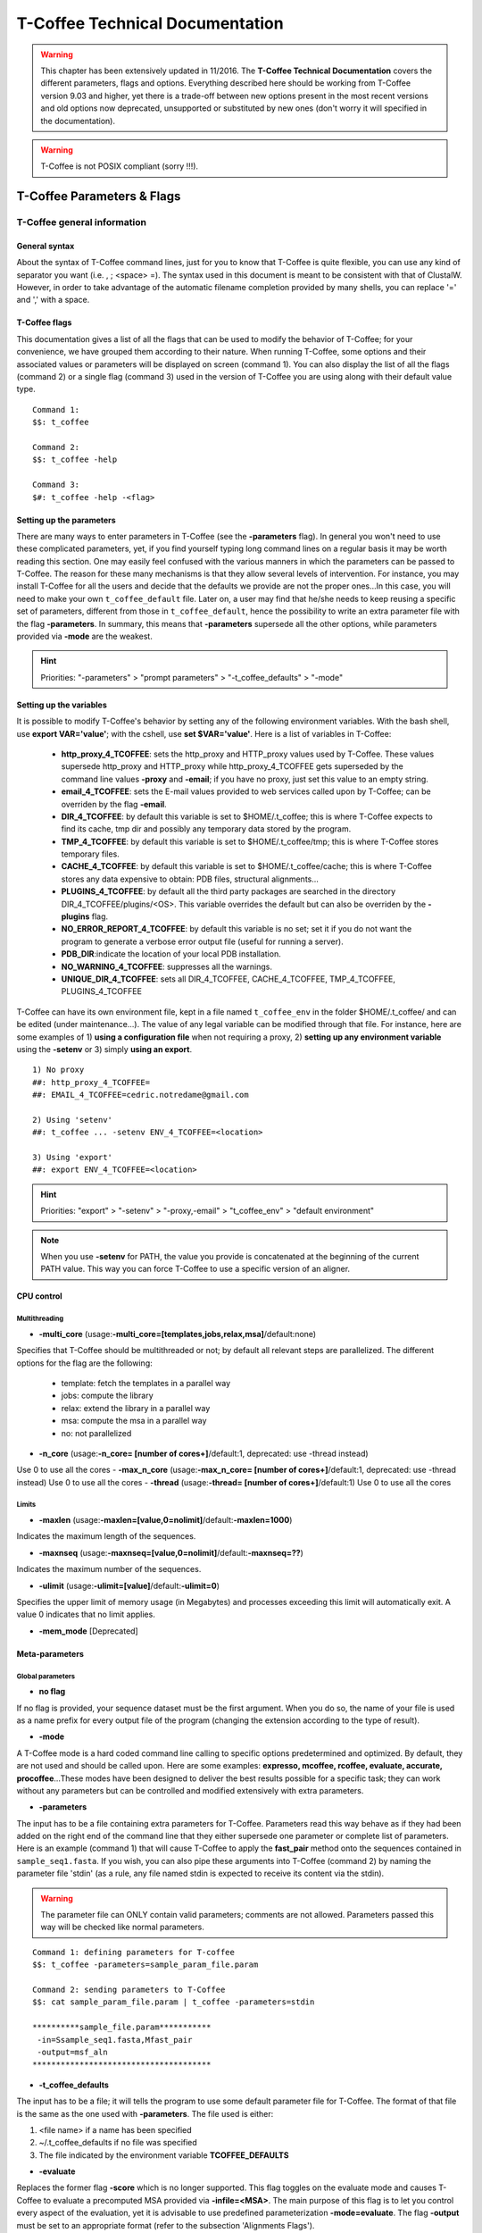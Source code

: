 ################################
T-Coffee Technical Documentation 
################################

.. warning:: This chapter has been extensively updated in 11/2016. The **T-Coffee Technical Documentation** covers the different parameters, flags and options. Everything described here should be working from T-Coffee version 9.03 and higher, yet there is a trade-off between new options present in the most recent versions and old options now deprecated, unsupported or substituted by new ones (don't worry it will specified in the documentation).

.. warning:: T-Coffee is not POSIX compliant (sorry !!!).

***************************
T-Coffee Parameters & Flags
***************************
T-Coffee general information
============================
General syntax 
---------------
About the syntax of T-Coffee command lines, just for you to know that T-Coffee is quite flexible, you can use any kind of separator you want (i.e. , ; <space> =). The syntax used in this document is meant to be consistent with that of ClustalW. However, in order to take advantage of the automatic filename completion provided by many shells, you can replace '=' and ',' with a space.

T-Coffee flags
--------------
This documentation gives a list of all the flags that can be used to modify the behavior of T-Coffee; for your convenience, we have grouped them according to their nature. When running T-Coffee, some options and their associated values or parameters will be displayed on screen (command 1). You can also display the list of all the flags (command 2) or a single flag (command 3) used in the version of T-Coffee you are using along with their default value type.

::

  Command 1:
  $$: t_coffee
  
  Command 2: 
  $$: t_coffee -help
  
  Command 3:
  $#: t_coffee -help -<flag>
 
Setting up the parameters
-------------------------
There are many ways to enter parameters in T-Coffee (see the **-parameters** flag). In general you won't need to use these complicated parameters, yet, if you find yourself typing long command lines on a regular basis it may be worth reading this section. One may easily feel confused with the various manners in which the parameters can be passed to T-Coffee. The reason for these many mechanisms is that they allow several levels of intervention. For instance, you may install T-Coffee for all the users and decide that the defaults we provide are not the proper ones...In this case, you will need to make your own ``t_coffee_default`` file. Later on, a user may find that he/she needs to keep reusing a specific set of parameters, different from those in ``t_coffee_default``, hence the possibility to write an extra parameter file with the flag **-parameters**. In summary, this means that **-parameters** supersede all the other options, while parameters provided via **-mode** are the weakest.


.. hint:: Priorities: "-parameters" > "prompt parameters" > "-t_coffee_defaults" > "-mode"
  
Setting up the variables
------------------------
It is possible to modify T-Coffee's behavior by setting any of the following environment variables. With the bash shell, use **export VAR='value'**; with the cshell, use **set $VAR='value'**. Here is a list of variables in T-Coffee:

 - **http_proxy_4_TCOFFEE**: sets the http_proxy and HTTP_proxy values used by T-Coffee. These values supersede http_proxy and HTTP_proxy while http_proxy_4_TCOFFEE gets superseded by the command line values **-proxy** and **-email**; if you have no proxy, just set this value to an empty string.
 - **email_4_TCOFFEE**: sets the E-mail values provided to web services called upon by T-Coffee; can be overriden by the flag **-email**.
 - **DIR_4_TCOFFEE**: by default this variable is set to $HOME/.t_coffee; this is where T-Coffee expects to find its cache, tmp dir and possibly any temporary data stored by the program.
 - **TMP_4_TCOFFEE**: by default this variable is set to $HOME/.t_coffee/tmp; this is where T-Coffee stores temporary files.
 - **CACHE_4_TCOFFEE**: by default this variable is set to $HOME/.t_coffee/cache; this is where T-Coffee stores any data expensive to obtain: PDB files, structural alignments...
 - **PLUGINS_4_TCOFFEE**: by default all the third party packages are searched in the directory DIR_4_TCOFFEE/plugins/<OS>. This variable overrides the default but can also be overriden by the **-plugins** flag.
 - **NO_ERROR_REPORT_4_TCOFFEE**: by default this variable is no set; set it if you do not want the program to generate a verbose error output file (useful for running a server).
 - **PDB_DIR**:indicate the location of your local PDB installation.
 - **NO_WARNING_4_TCOFFEE**: suppresses all the warnings.
 - **UNIQUE_DIR_4_TCOFFEE**: sets all DIR_4_TCOFFEE, CACHE_4_TCOFFEE, TMP_4_TCOFFEE, PLUGINS_4_TCOFFEE

T-Coffee can have its own environment file, kept in a file named ``t_coffee_env`` in the folder $HOME/.t_coffee/ and can be edited (under maintenance...). The value of any legal variable can be modified through that file. For instance, here are some examples of 1) **using a configuration file** when not requiring a proxy, 2) **setting up any environment variable** using the **-setenv** or 3) simply **using an export**.

::

  1) No proxy
  ##: http_proxy_4_TCOFFEE=
  ##: EMAIL_4_TCOFFEE=cedric.notredame@gmail.com

  2) Using 'setenv'
  ##: t_coffee ... -setenv ENV_4_TCOFFEE=<location>

  3) Using 'export'
  ##: export ENV_4_TCOFFEE=<location>

.. hint:: Priorities: "export" > "-setenv" > "-proxy,-email" > "t_coffee_env" > "default environment"

.. note:: When you use **-setenv** for PATH, the value you provide is concatenated at the beginning of the current PATH value. This way you can force T-Coffee to use a specific version of an aligner.

CPU control
-----------
Multithreading
^^^^^^^^^^^^^^
- **-multi_core** (usage:**-multi_core=[templates,jobs,relax,msa]**/default:none)
Specifies that T-Coffee should be multithreaded or not; by default all relevant steps are parallelized. The different options for the flag are the following: 

  - template: fetch the templates in a parallel way
  - jobs: compute the library
  - relax: extend the library in a parallel way
  - msa: compute the msa in a parallel way
  - no: not parallelized

- **-n_core** (usage:**-n_core= [number of cores+]**/default:1, deprecated: use -thread instead)
Use 0 to use all the cores
- **-max_n_core** (usage:**-max_n_core= [number of cores+]**/default:1, deprecated: use -thread instead)
Use 0 to use all the cores
- **-thread** (usage:**-thread= [number of cores+]**/default:1)
Use 0 to use all the cores


Limits
^^^^^^
- **-maxlen** (usage:**-maxlen=[value,0=nolimit]**/default:**-maxlen=1000**)
Indicates the maximum length of the sequences. 

- **-maxnseq** (usage:**-maxnseq=[value,0=nolimit]**/default:**-maxnseq=??**)
Indicates the maximum number of the sequences. 

- **-ulimit** (usage:**-ulimit=[value]**/default:**-ulimit=0**)
Specifies the upper limit of memory usage (in Megabytes) and processes exceeding this limit will automatically exit. A value 0 indicates that no limit applies.

- **-mem_mode** [Deprecated]


Meta-parameters
---------------
Global parameters
^^^^^^^^^^^^^^^^^
- **no flag**
If no flag is provided, your sequence dataset must be the first argument. When you do so, the name of your file is used as a name prefix for every output file of the program (changing the extension according to the type of result).

- **-mode**
A T-Coffee mode is a hard coded command line calling to specific options predetermined and optimized. By default, they are not used and should be called upon. Here are some examples: **expresso, mcoffee, rcoffee, evaluate, accurate, procoffee**...These modes have been designed to deliver the best results possible for a specific task; they can work without any parameters but can be controlled and modified extensively with extra parameters.

- **-parameters**
The input has to be a file containing extra parameters for T-Coffee. Parameters read this way behave as if they had been added on the right end of the command line that they either supersede one parameter or complete list of parameters. Here is an example (command 1) that will cause T-Coffee to apply the **fast_pair** method onto the sequences contained in ``sample_seq1.fasta``. If you wish, you can also pipe these arguments into T-Coffee (command 2) by naming the parameter file 'stdin' (as a rule, any file named stdin is expected to receive its content via the stdin).

.. warning:: The parameter file can ONLY contain valid parameters; comments are not allowed. Parameters passed this way will be checked like normal parameters.

::

  Command 1: defining parameters for T-coffee
  $$: t_coffee -parameters=sample_param_file.param
  
  Command 2: sending parameters to T-Coffee
  $$: cat sample_param_file.param | t_coffee -parameters=stdin
  
  **********sample_file.param***********
   -in=Ssample_seq1.fasta,Mfast_pair
   -output=msf_aln
  **************************************


- **-t_coffee_defaults**
The input has to be a file; it will tells the program to use some default parameter file for T-Coffee. The format of that file is the same as the one used with **-parameters**. The file used is either:

1) <file name> if a name has been specified
2) ~/.t_coffee_defaults if no file was specified
3) The file indicated by the environment variable **TCOFFEE_DEFAULTS**

- **-evaluate**
Replaces the former flag **-score** which is no longer supported. This flag toggles on the evaluate mode and causes T-Coffee to evaluate a precomputed MSA provided via **-infile=<MSA>**. The main purpose of this flag is to let you control every aspect of the evaluation, yet it is advisable to use predefined parameterization **-mode=evaluate**. The flag **-output** must be set to an appropriate format (refer to the subsection 'Alignments Flags').

::

  $$: t_coffee -infile=sample_aln1.aln -mode=evaluate -method proba_pair

  $$: t_coffee -infile=sample_seq1.aln -in Lsample_seq1_lib1.tc_lib -mode=evaluate


- **-convert** [cw]
By default, is turned off. It toggles on the conversion mode and causes T-Coffee to convert the sequences, alignments, libraries or structures provided via the **-infile** and **-in** flags. The output format must be set via the **-output** flag. This flag can also be used if you simply want to compute a library (i.e. you have an alignment and you want to turn it into a library). This option is ClustalW compliant.

Misc parameters
^^^^^^^^^^^^^^^
- **-version**
Returns the current version number of T-Coffee you are using.

- **-proxy**
Sets the proxy used by **HTTP_proxy** and **http_proxy**. Setting with the propmpt supersedes ANY other setting. Note that if you use no proxy, you should still set **-proxy**.

- **-email**
Sets your email value as provided for web services.

- **-cache** (usage:**-cache=[use, update, ignore, <filename>]**/default:none)
By default, T-Coffee stores in a cache directory the results of computationally expensive (structural alignment for instance) or network intensive operations (BLAST search). The usage is the following:.

- **-update**
Causes a wget access that checks whether the T-Coffee version you are using needs updating.

- **-plugins**
The input parameter has to be the directory, where all third pirty packages used by T-Coffee are kept (~/.t_coffee/plugins/ by default). As an alternative, you can also set the environment variable **PLUGINS_4_TCOFFEE** to your convenience. 

- **-other_pg** (usage:**[seq_reformat,aln_compare,extract_from_pdb,irmsd,trmsd...]**)
Some rumours claim that Tetris is embedded within T-Coffee and could be ran using some special set of commands. We wish to deny these rumours, although we may admit that several interesting reformatting programs are now embedded in T-Coffee and can be ran through the **-other_pg** flag.

::

  $$: t_coffee -other_pg=seq_reformat
  $$: t_coffee -other_pg=unpack_all


- **-check_configuration** [under evaluation]
Checks your system to determine if all the programs T-Coffee can interact with are installed or not.

- **-full_log** [under evaluation]
Requires a file name as parameter; it causes T-Coffee to output a full log file that contains all the input/output files.

Verbose parameters
^^^^^^^^^^^^^^^^^^
- **-quiet** (usage:**-quiet=[stderr,stdout,file name OR nothing]**/default:**-quiet=stderr**)
This control the verbose mode of T-Coffee from the display on the screen or to redirect to a given file; **-quiet** on its own redirect the output to /dev/null.

- **-no_warning** (usage:**-no_warning=[yes,no]**/default:none)
Suppresses all warning output of the verbose mode.


Input(s)
========
The "-in" flag
--------------
The **-in** flag and its identifier TAGs **are the real grinder of T-Coffee**. Sequences, methods, alignments, whatever...all pass through so that T-Coffee can turn them all into a single list of constraints (the library). Everything is done automatically with T-Coffee going through each file to extract the sequences it contains. The methods are then applied to the sequences. Precompiled constraint list can also be provided. Each file provided via this flag must be preceded with a symbol (the identifier TAG) that indicates its nature to T-Coffee. The common usage is **-in=[<P,S,A,L,M,X><name>]**. By default it is set up to **-in=Mlalign_id_pair,Mclustalw_pair**. This is a legal multiple alignments that will be treated as single sequences (the sequences it contains will not be realigned). The TAGs currently supported are the following:

::

  P : PDB structure
  S : Sequences (aligned or unaligned sequences)
  M : Methods used to build the library
  L : Precomputed T-Coffee library
  A : Alignments that must be turned into a Library
  X : Substitution matrices
  R : Profiles
 
If you do not want to use the TAGS, you will need to use the following flags in replacement. Do not use the TAGS when using these flags.
::

 -aln     : Alignments  (A)
 -profile : Profiles    (R)
 -method  : Method      (M)
 -seq     : Sequences   (S)
 -lib     : Libraries   (L)


.. note:: The flag **-in** can be replaced with the combined usage of -aln, -profile, -pdb, -lib, -method depending on what you want.


::

  $$: t_coffee -in=Ssample_seq1.fasta,Asample_seq1_aln2.aln,Asample_seq1_aln2.msf, \
      Mlalign_id_pair,Lsample_seq1_lib1.tc_lib -outfile=outaln


This command will trigger the following chain of events:

1) **Gather all the sequences and pool them together** (format recognition is automatic). Duplicates are removed (if they have the same name). Duplicates in a single file are only tolerated in FASTA format file, although they will cause sequences to be renamed. In the above case, the total set of sequences will be made of sequences contained in ``sample_seq1.fasta``, ``sample_seq1_aln2.aln``, ``sample_seq1_aln2.msf`` and ``sample_seq1_lib1.tc_lib``, plus the sequences initially gathered by **-infile**.

2) **Turn alignment(s) into libraries** (e.g. alignment1.aln and alignment2.msf will be read and turned into libraries). Another library will be produced by applying the method lalign_id_pair to the set of sequences previously obtained (1). The final library used for the alignment will be the combination of all this information.

This procedure follows specific rules within T-Coffee; be carefull with the following rules:

- **Order**: the order in which sequences, methods, alignments and libraries are fed in is irrelevant.
- **Heterogeneity**: there is no need for each element (A, S, L) to contain the same sequences.
- **No Duplicate**: each file should contain only one copy of each sequence. Duplicates are only allowed in FASTA files but will cause the sequences to be renamed.
- **Reconciliation**: if two files (for instance two alignments) contain different versions of the same sequence due to an indel, a new sequence will be reconstructed and used instead. This can be useful if you are trying to combine several runs of blast, or structural information where residues may have been deleted. However substitutions are forbidden. If two sequences with the same name cannot be merged, they will cause the program to exit with an information message.

::

  aln 1:      hgab1 AAAAABAAAAA
  aln 2:      hgab1 AAAAAAAAAACCC
  consensus:  hgab1 AAAAABAAAAACCC

- **Substitution Matrices**: if the method is a substitution matrix (X) then no other type of information should be provided. This command results in a progressive alignment carried out on the sequences in seqfile. The procedure does not use any more the T-Coffee concistency based algorithm, but switches to a standard progressive alignment algorithm (like ClustalW or Pileup) much less accurate. In this context, appropriate gap penalties should be provided. The matrices are in the file ``matrices.h`` in the folder **"$HOME/tcoffee/Version_XX/src/"**. *Ad hoc* matrices can also be provided by the user (see the matrices format section at the end of this manual).

::

  $$: t_coffee sample_seq1.fasta -in=Xpam250mt -gapopen=-10 -gapext=-1

   
.. warning:: The matrix **X** does not have the same effect as using the **-matrix** flag, which defines the matrix that will be used while compiling the library while the Xmatrix defines the matrix used when assembling the final alignment.

- **Methods**: the method describer can either be built-in or be a file describing the method to be used (see chapter **T-Coffee Main Documentation, Internal/External Methods In T-Coffee** for more information). The exact syntax is provided later in this technical documentation.

Sequence input flags
--------------------
- **-infile** (usage:**-infile=<filename>**) [cw]
Common multiple sequence alignments format constitute a valid input format. To remain compatible with ClustalW ([cw]) it is possible to indicate the sequences with this flag. T-Coffee automatically removes the gaps before doing the alignment, and this behaviour is different from that of ClustalW where the gaps are kept.

- **-get_type**
Forces T-Coffee to identify the sequences type (protein, DNA or RNA sequences).

- **-type** (usage:**-type=[DNA,RNA,PROTEIN]**) [cw]
This flag sets the type of the sequences. The. By default, it recognizes the sequence type. If omitted, the type is guessed automatically, but in case of low complexity or short sequences, it is recommended to set the type manually This flag is compatible with ClustalW.

- **-seq** (usage:**-seq=[<P,S><name>]**)
The flag **-seq** is now the recommended flag to provide your sequences; it behaves mostly like the **-in** flag.

- **-seq_source** (usage:**-seq_source=[ANY or _LS or LS]**) [under evaluation]
You may not want to combine all the provided sequences into a single sequence list. You can do by specifying that you do not want to treat all the **-in** files as potential sequence sources.The flag **-seq_source=_LA** indicates that neither sequences provided via the A (Alignment) flag or via the L (Library flag) should be added to the sequence list. The flag **-seq_source=S** means that only sequences provided via the S tag will be considered. All the other sequences will be ignored. This flag was mostly designed for interactions between T-Coffee and T-CoffeeDPA (the large scale version of T-Coffee) which is now deprecated !!!

Other input flags (structure, tree, profile)
--------------------------------------------
- **-pdb** (usage:**-pdb=<pdbid1>,<pdbid2>...**/[max 200])
It reads or fetch a PDB file or even to specify a chain or a sub-chain: PDBID(PDB_CHAIN)[opt] (FIRST,LAST)[opt]. It is also possible to input structures via the **-in** flag but in that case, you will need to use the TAG identifier (Ppdb1 Ppdb2...).

- **-usetree** (usage:**-usetree=<tree file>**) [cw]
This flag indicates that rather than computing a new dendrogram, T-Coffee must use a precomputed one in newick tree format (ClustalW Style). The tree files are in Phylip format and compatible with ClustalW. In most cases, using a precomputed tree will halve the computation time required by T-Coffee. It is also possible to use trees output by ClustalW, Phylip and some other tree generating software. 

- **-profile** (usage:**-profile=[<name1>,<name2>,...]**/[max 200]) 
This flag causes T-Coffee to treat multiple alignments as a single sequences, thus making it possible to make multiple profile alignments. The profile-profile alignment is controlled by **-profile_mode** and **-profile_comparison**. When provided with the **-in** flag, profiles must be preceded with the letter R. Note that when using **-template_file**, the program will also look for the templates associated with the profiles even if the profiles have been provided as templates themselves (however it will not look for the template of the profile templates of the profile templates...).

::

  Turning several MSA into a single profile:
  $$: t_coffee -profile sample_seq1.aln,sample_seq1_aln2.aln -outfile=profile_aln

  Using MSA as profiles:
  $$: t_coffee -in Rsample_seq1.aln,Rsample_seq1_aln2.aln,Mslow_pair,Mlalign_id_pair \
      -outfile=profile_aln


- **-profile1**/**-profile2** (usage:**-profile1=[<prf1>]**/**-profile2=[<prf2>]**/one name only/) [cw]
It is similar to the previous command and was provided for compatibility with ClustalW.It accepts only one name in as parameter.


Output(s)
=========
Those names, stdout, stderr, stdin, no, /dev/null are valid filenames. They cause the corresponding file to be output in stderr or stdout; for an input file, stdin causes the program to requests the corresponding file through pipe. No causes a suppression of the output, as does /dev/null. In the T-Coffee output (displayed on screen), the output results appear in the following format (last lines displayed once the job is done):


::

  OUTPUT RESULTS
  ##### File Type= <type> Format= <format> Name <filename> 
  
  File Type: can be GUIDE TREE, MSA, etc...
  Format   : can be newick, html, aln, etc...
  Name     : prefix is the name of the input, extension corresponds to the type & format.


Output files, format & names
----------------------------
- **-run_name** (usage:**-run_name=<your run name>**)
This flag causes the prefix <your sequences> to be replaced by <your run name> when renaming the default output files.

- **-align** [cw]
This flag indicates that the program MUST produce an alignment. It is here for compatibility with ClustalW.

- **-outfile** (usage:**-outfile=[out_aln,file,default,no]**)
Indicates the name of the alignment output by T-Coffee. If the default is used, the alignment is named <your sequences>.aln.

- **output** (usage:**-output=[format1,format2,...]**/default:**-output=clustalw**)
Indicates the format used for the output of the resulting alignment; more than one format can be indicated. The supported input/output formats are listed below. The scoring output files rely mainly on the T-Coffee CORE index (you can find more information `here <http://www.tcoffee.org/Publications/Pdf/core.pp.pdf>`_).

::

  Sequence format:
  - clustalw_aln, clustalw
  - gcg
  - msf_aln 
  - pir_aln, pir_seq
  - fasta_aln, fasta_seq
  - phylip
  
  Output format:
  - score_ascii : causes the output of a reliability flag
  - score_html  : causes the output to be a reliability plot in HTML
  - score_pdf   : idem in PDF (if ps2pdf is installed on your system)
  - score_ps    : idem in postscript

- **-seqnos** (usage:**-seqnos=[on,off]**/default:**-seqnos=off**)
Causes the output alignment to contain the number of residue at the end of each line.

Evaluation files
----------------
The CORE is an index that indicates the consistency between the library of piarwise alignments and the final multiple alignment. Our experiment indicate that the higher this consistency, the more reliable the alignment. A publication describing the CORE index can be found `here <http://www.tcoffee.org/Publications/Pdf/core.pp.pdf>`_. All these modes will be useful when generating colored version of the output, with the **-output** flag (cf. Chapter **T-Coffee Main Documentation, Section Preparing Your Data**).

- **-evaluate_mode** (usage:**-evaluate_mode=<t_coffee_fast,t_coffee_slow,t_coffee_non_extended>**/default:**-evaluate_mode=t_coffee_fast**)
This flag indicates the mode used to normalize the T-Coffee score when computing the reliability score. Several options are possible: 

  - **t_coffee_fast**: Normalization is made using the highest score in the MSA. This evaluation mode was validated and in our hands, pairs of residues with a score of 5 or higher have 90 % chances to be correctly aligned to one another.
  - **t_coffee_slow**: Normalization is made using the library. This usually results in lower score and a scoring scheme more sensitive to the number of sequences in the dataset. Note that this scoring scheme is not any more slower, thanks to the implementation of a faster heuristic algorithm.
  - **t_coffee_non_extended**: the score of each residue is the ratio between the sum of its non extended scores with the column and the sum of all its possible non extended scores.

::

  $$: t_coffee sample_seq1.fasta -evaluate_mode t_coffee_slow -output score_ascii

  $$: t_coffee sample_seq1.fasta -evaluate_mode t_coffee_fast -output score_ascii

  $$: t_coffee sample_seq1.fasta -evaluate_mode t_coffee_non_extended -output score_ascii
 
 
Alignments
----------
- **-outseqweight** (usage:**-outseqweight=<filename>**/default:none)
Indicates the name of the file in which the sequences weights should be saved...

- **-case** (usage:**-case=[keep,upper,lower]**/default:**-case=keep**)
Instructs the program on the case to be used in the output file (Clustalw uses upper case). The default keeps the case and makes it possible to maintain a mixture of upper and lower case residues. If you need to change the case of your file, refers to the **T-Coffee Main Documentation**.

- **-outorder** (usage:**-outorder=[input,aligned,filename]**/default:**-outorder=input**) [cw]
Sets the order of the sequences in the output alignment; by default, the sequences are kept in the original order of the input dataset. Using **-outorder=aligned** means the sequences come in the order indicated by the tree; this order can be seen as a one dimensional projection of the tree distances. It is also possible to provide a file (a legal FASTA file) whose order will be used in the final MSA via **-outdorder=<filename>**.

- **-inorder** (usage:**-inorder=[input,aligned]**/default:**-inorder=aligned**) [cw]
MSAs based on dynamic programming depend slightly on the order in which the incoming sequences are provided. To prevent this effect sequences are arbitrarily sorted at the beginning of the program (**-inorder=aligned**). However, this affects the sequence order within the library. You can switch this off by stating **-inorder=input**.

- **-cpu** [Deprecated]

Librairies & trees
------------------
- **-out_lib** (usage:**-out_lib=[name of the library,default,no]**/default:**-out_lib=default**)
Sets the name of the library output. Default implies ``<run_name>.tc_lib``.

- **-lib_only**
Causes the program to stop once the library has been computed. Must be used in conjunction with the flag **-out_lib**.

- **-newtree** (usage:**-newtree=<tree file>**)
Indicates the name of the file into which the guide tree will be written. The default will be ``<sequence_name>.dnd``, or ``<run_name.dnd>``. The tree is written in the parenthesis format known as Newick or New Hampshire and used by Phylip.

.. warning:: Do NOT confuse this guide tree with a phylogenetic tree.


Alignment Computation
=====================
Library computation: methods and extension
------------------------------------------
Although it does not necessarily do so explicitly, T-Coffee always end up combining libraries. Libraries are collections of pairs of residues. Given a set of libraries, T-Coffee tries to assemble the alignment with the highest level of consistency. You can think of the alignment as a list of constraints; the job of T-Coffee is to satisfy as many constraints as possible.

- **-lalign_n_top** (usage:**-lalign_n_top=<Integer>**/default:**-lalign_n_top=10**)
Number of alignment reported by the local method (lalign).

- **-align_pdb_param_file** [Unsupported]

- **-align_pdb_hasch_mode** [Unsupported]

- **-do_normalise** (usage:**-do_normalise=[0 or a positive value]**/default:**-do_normalise=1000**)
Development Only. When using a value different from 0, this flag sets the score of the highest scoring pair to 1000.

- **-extend** (usage:**-extend=[0,1 or a positive value]**/default:**-extend=1**)
Development only. When turned on, this flag indicates that the library extension should be carried out when performing the multiple alignment. If **-extend =0**, the extension is not made, if it is set to 1, the extension is made on all the pairs in the library. If the extension is set to another positive value, the extension is only carried out on pairs having a weight value superior to the specified limit.

- **-extend_mode** (usage:**-extend=[see below...]**/default:**-extend=very_fast_triplet**)
Development only. Controls the algorithm for matrix extension. Available SUPPORTED modes include: **fast_triplet**, **very_fast_triplet** (limited to the **-max_n_pair** best sequence pairs when aligning two profiles), **slow_triplet** (exhaustive use of all the triplets), **matrix** (use of the matrix **-matrix**) and **fast_matrix** (use of the matrix **-matrix**). The following are NOT SUPPORTED: relative_triplet, g_coffee, g_coffee_quadruplets, mixt, quadruplet, test. Profiles are turned into consensus. 

- **-max_n_pair** (usage:**-max_n_pair=[integer]**/default:**-extend=10**) 
Development only. Controls the number of pairs considered by the **-extend_mode=very_fast_triplet**. Setting it to 0 forces all the pairs to be considered equivalent to **-extend_mode=slow_triplet**).

- **-weight** (usage:**-weight=[winsimN,sim,sim_<matrix_name,matrix_file>,integer]** / default:**-weight=sim**)
Weight defines the way alignments are weighted when turned into a library. Overweighting can be obtained with the OW<X> weight mode; winsimN indicates that the weight assigned to a given pair will be equal to the percent identity within a window of 2N+1 length centered on that pair. For instance winsim10 defines a window of 10 residues around the pair being considered. This gives its own weight to each residue in the output library. However, in our hands, this type of weighting scheme has not provided any significant improvement over the standard sim value (the value indicates that all the pairs found in the alignments must be given the same weight equal to value). This is useful when the alignment one wishes to turn into a library must be given a prespecified score (for instance if they come from a structure superimposition program). 

::

  $$: t_coffee sample_seq1.fasta -weight=winsim10 -out_lib=test.tc_lib

  $$: t_coffee sample_seq1.fasta -weight=1000 -out_lib=test.tc_lib

  $$: t_coffee sample_seq1.fasta -weight=sim_pam250mt -out_lib=test.tc_lib


Several options are available:

  - **sim**             : indicates that the weight equals the average identity within the sequences containing the matched residues.
  - **OW<X>**           : will cause the sim weight to be multiplied by X.
  - **sim_matrix_name** : indicates the average identity with two residues regarded as identical when their substitution value is positive. The valid matrices names are in ``matrices.h`` (pam250mt). Matrices not found in this header are considered to be filenames (Refer to the next section about matrices). For instance, -weight=sim_pam250mt indicates that the grouping used for similarity will be the set of classes with positive substitutions.
  - **sim_clustalw_col**: categories of clustalw marked with ":".
  - **sim_clustalw_dot**: categories of clustalw marked with ".".


- **-lib_list** (usage:**-lib_list=<filename>**) [Unsupported] 
Use this flag if you do not want the library computation to take into account all the possible pairs in your dataset. 

- **-do_self** [Unsupported]
This flag causes the extension to carried out within the sequences (as opposed to between sequences). This is necessary when looking for internal repeats with Mocca.

- **-seq_name_for_quadruplet** [Unsupported]

- **-compact** [Unsupported]

- **-clean** [Unsupported]

- **-maximise** [Unsupported]


Tree computation
----------------
- **-distance_matrix_mode** (usage:**-distance_matrix_mode=[slow,fast,very_fast]**/default:**very_fast**)
This flag indicates the method used for computing the distance matrix (distance between every pair of sequences) required for the computation of the dendrogram.

:: 

  - slow      : the chosen dp_mode using the extended library
  - fast      : the fasta dp_mode using the extended library
  - very_fast : the fasta dp_mode using blosum62mt
  - ktup      : Ktup matching (MUSCLE-like)
  - aln       : read the distances on a precomputed MSA


- **-quicktree** [cw]
Causes T-Coffee to compute a fast approximate guide tree; this flag is kept for compatibility with ClustalW.

::

  $$: t_coffee sample_seq1.fasta -distance_matrix_mode=very_fast

  $$: t_coffee sample_seq1.fasta -quicktree


Weighting schemes
-----------------
- **-seq_weight** (usage:**-seq_weight=[t_coffee or <file_name>]**/default:**-seq_weight=t_coffee**)
These are the individual weights assigned to each sequence. The t_coffee weights try to compensate the bias in consistency caused by redundancy in the sequences.*

::

   sim(A,B)=%similarity between A and B, between 0 and 1.
   weight(A)=1/sum(sim(A,X)^3)

Weights are normalized so that their sum equals the number of sequences. They are applied onto the primary library in the following manner:

::

   res_score(Ax,By)=Min(weight(A), weight(B))*res_score(Ax, By)


These are very simple weights. Their main goal is to prevent a single sequence present in many copies to dominate the alignment.

.. note:: The library output by **-out_lib** is the unweighted library; weights can be output using the **-outseqweight** flag; you can use your own weights (see **T-Coffee Parameter Files Format** subsection).


Pairwise alignment computation
------------------------------
Most parameters in this section refer to the alignment mode **fasta_pair_wise** and **cfatsa_pair_wise**. When using these alignment modes, things proceed as follow:

1) Sequences are recoded using a degenerated alphabet provided with **-sim_matrix**
2) Recoded sequences are then hashed into ktuples of size **-ktup**
3) Dynamic programming runs on the **-ndiag** best diagonals whose score is higher than **-diag_threshold**, the way diagonals are scored is controlled via **-diag_mode**.
4) The Dynamic computation is made to optimize either the library scoring scheme (as defined by the **-in**) or a substitution matrix as provided via **-matrix**. The penalty scheme is defined by **-gapopen** and **-gapext**. If **-gapopen** is undefined, the value defined via **-cosmetic_penalty** is used instead.
5) Terminal gaps are scored according to **-tg_mode**.


- **-dp_mode** (usage:**-dp_mode=<string>**/default:**-dp_mode=cfasta_fair_wise**). 
This flag indicates the type of dynamic programming used by the program. Users may find by looking into the code that other modes with fancy names exists (viterby_pair_wise...). Unless mentioned in this documentation, these modes are NOT SUPPORTED.

::

  $$: t_coffee sample_seq1.fasta -dp_mode myers_miller_pair_wise

The possible modes are:

  - **gotoh_pair_wise**: implementation of the gotoh algorithm (quadratic in memory and time).
  - **myers_miller_pair_wise**: implementation of the Myers and Miller dynamic programming algorithm ( quadratic in time and linear in space). This algorithm is recommended for very long sequences. It is about 2 times slower than gotoh and only accepts **-tg_mode= 1 or 2** (i.e. gaps penalized for opening).
  - **fasta_pair_wise**: implementation of the fasta algorithm. The sequence is hashed, looking for ktuples words. Dynamic programming is only carried out on the ndiag best scoring diagonals. This is much faster but less accurate than the two previous. This mode is controlled by the parameters **-ktuple, -diag_mode and -ndiag**.
  - **cfasta_pair_wise**: c stands for checked but it is the same algorithm. The dynamic programming is made on the ndiag best diagonals, and then on the 2*ndiags, and so on until the scores converge. Complexity will depend on the level of divergence of the sequences, but will usually be L*log(L), with an accuracy comparable to the two first mode (this was checked on BaliBase). This mode is controlled by the parameters **-ktuple, -diag_mode and -ndiag**.

- **-ktuple** (usage:**-ktuple=[value]**/default:**-ktuple=1 or 2**).
Indicates the ktuple size for cfasta_pair_wise and fasta_pair_wise of **-dp_mode**. It is set to 1 for proteins, and 2 for DNA. The alphabet used for protein can be a degenerated version, set with **-sim_matrix**.

- **-ndiag** (usage:**-ndiag=[value]**/default:**-ndiag=0**)
Indicates the number of diagonals used by the fasta_pair_wise algorithm (**-dp_mode**). When **-ndiag=0**, n_diag=Log (length of the smallest sequence)+1. When **-ndiag & -diag_threshold** are set, diagonals are selected if and only if they fulfill both conditions.

- **-diag_mode** (usage:**-diag_mode=[value]**/default:**-diag_mode=0**)
Indicates the manner in which diagonals are scored during the fasta hashing: "0" indicates that the score of a diagonal is equal to the sum of the scores of the exact matches it contains, and "1" indicates that this score is set equal to the score of the best uninterrupted segment (useful when dealing with fragments of sequences).

- **-diag_threshold** (usage:**-diag_threshold=[value]**/default:**-diag_threshold=0**)
Sets the value of the threshold when selecting diagonals. A value of 0: indicates that **-ndiag** (seen before) should be used to select the diagonals.

- **-sim_matrix** (usage:**-sim_matrix=[string]**/default:**-sim_matrix=vasiliky**)
Indicates the manner in which the aminoacid alphabet is degenerated when hashing in the fasta_pairwise dynamic programming. Standard ClustalW matrices are all valid. They are used to define groups of aminoacids having positive substitution values. In T-Coffee, the default is a 13 letter grouping named Vasiliky, with residues grouped as follows: [RK], [DE], [QH], [VILM], [FY], and all other residues kept alone. To keep the standard alphabet non degenerated, better use **-sim_matrix=idmat**.

- **-matrix** (usage:**-matrix=[blosum62mt,...]**/default:**-matrix=blosum62mt**) [cw]
 The usage of this flag has been modified from previous versions due to frequent mistakes in its usage. This flag sets the matrix that will be used by alignment methods within T-Coffee (slow_pair,lalign_id_pair). It does not affect external methods (like clustal_pair, clustal_aln...). Users can also provide their own matrices, using your own `matrix <http://www.tcoffee.org/Projects/tcoffee/documentation/index.html#blast-format-recommended>`.
 
- **-nomatch** (usage:**-nomatch=[positive value]**/default:**-nomatch=0**)
Indicates the penalty to associate with a match. When using a library, all matches are positive or equal to 0. Matches equal to 0 are unsupported by the library but not penalized. Setting **-nomatch** to a non negative value makes it possible to penalize these null matches and prevent unrelated sequences from being aligned (this can be useful when the alignments are meant to be used for structural modeling).

- **-gapopen** (usage:**-gapopen=[negative value]**/default:**-gapopen=0**)
Indicates the penalty applied for opening a gap. The penalty must be negative. If no value is provided when using a substitution matrix, a value will be automatically computed.

- **-gapext** (usage:**-gapext=[negative value]**/default:**-gapext=0**)
Indicates the penalty applied for extending a gap. The penalty must be negative. If no value is provided when using a substitution matrix, a value will be automatically computed.

.. hint:: Here are some guidelines regarding the tuning of **-gapopen** and **-gapext**. In T-Coffee matches get a score between 0 (match) and 1000 (match perfectly consistent with the library). The default cosmetic penalty is set to -50 (5% of a perfect match). If you want to tune **-gaopen** and see a strong effect, you should therefore consider values between 0 and -1000.

- **-cosmetic_penalty** (usage:**-cosmetic_penalty=[negative value]**/default:**-cosmetic_penalty=-50**)
Indicates the penalty applied for opening a gap. This penalty is set to a very low value, it will only have an influence on the portions of the alignment that are unalignable. It will not make them more correct but only more pleasing to the eye (avoid stretches of lonely residues). The cosmetic penalty is automatically turned off if a substitution matrix is used rather than a library.

- **-tg_mode** (usage:**-tg_mode=[0,1 or 2]**/default:**-tg_mode=1**)
The values indicate a penalty on the terminal gaps: "0" a penalty of -gapopen + -gapext*len; "1" a penalty of -gapext*len; and
"2" for no penalty associated to terminal gaps.

- **-fgapopen** [Unsupported]

- **-fgapext** [Unsupported]


Multiple alignment computation
------------------------------
- **-one2all** (usage:**-one2all=[name]**)
Will generate a one to all library with respect to the specified sequence and will then align all the sequences in turn to that sequence, in a sequence determined by the order in which the sequences were provided.If **-profile_comparison=profile**, the MSAs provided via **-profile** are vectorized and the function specified by **-profile_comparison** is used to make profile-profile alignments. In that case, the complexity is NL^2.

- **-profile_comparison** (usage:**-profile_mode=[fullN,profile]**/default:**-profile_mode=full50**)
The profile mode flag controls the multiple profile alignments in T-Coffee. There are two instances where T-Coffee can make multiple profile alignments:

  1) When N, the number of sequences is higher than **-maxnseq**, the program switches to its multiple profile alignment mode (t_coffee_dpa [Unsupported]).
  2) When MSAs are provided via **-profile, -profile1 or -profile2**. In these situations, the **-profile_mode** value influences the alignment computation, these values are: a) **-profile_comparison=profile**, the MSAs provided via **-profile** are vectorized and the function specified by **-profile_comparison** is used to make profile-profile alignments. In that case, the complexity is NL^2; b) **-profile_comparison=fullN**, N is an integer value that can omitted. Full indicates that given two profiles, the alignment will be based on a library that includes every possible pair of sequences between the two profiles. If N is set, then the library will be restricted to the N most similar pairs of sequences between the two profiles, as judged from a measure made on a pairwise alignment of these two profiles.

- **-profile_mode**(usage:**-profile_mode=[cw_profile_profile, muscle_profile_profile, multi_channel]**/default:**-profile_mode=cw_profile_profile**)
When **-profile_comparison=profile**, this flag selects a profile scoring function.

- **-msa_mode** (usage:**-msa_mode=[tree,graph,precomputed]**/default:**-evaluate_mode=tree**) [Unsupported]


Large scale aligment computation [Unsupported]
----------------------------------------------
- **-dpa** (usage:**-dpa**/default:**unset**) [Unsupported]
 This flag triggers the dpa mode. This mode involves computing the <-dpa_tree> that is then resolved into an alignment on buckets of <-dpa_nseq> sequences using <-dpa_method> as an aligner. If no <-dpa_method> is provided the T-Coffee aligner is used and all the parameters (including modes) are passed to T-Coffee. Note that all the output parameters are not supported. Note tha sequences should be input using the -seq flag.

- **-dpa_nseq** (usage:**-dpa_nseq=[ineger]**/default:**-dpa_nseq=30**) 
 Specifies the maximum bucket size when using the dpa mode. The buckets are provided to the <dpa_method> or to the remainder of the command line

- **-dpa_tree** (usage:**-dpa_tree=[file, method]**/default:**-dpa_tree=kmtree**) 
 Specifies the dpa tree

::

  dpa_tree modes
  ##: catswl       --- caterpilar tree with sequences ordered according to their distance from the average swl vector
  ##:                  the swl vector of a sequence is defined as the SMith and Waterman Length against the -swlN N sequences
  ##: catlong      --- caterpilar tree with sequences ordered according to their length (longuest on root)
  ##: catshort     --- caterpilar tree with sequences ordered according to their length (shortest on root)	
  ##: swldnd       --- Kmeans ran on the <-swlN> dimention vector where each component is the SW length of a sequence against a swlN seed
  ##: kmdnd        --- use kmeans based on triaa vectors (fast)
  ##: codnd        --- clustalo guide tree, obtainned by running clustalo externaly
  ##: cwdnd        --- clustalw guide tree, obtainned by running clustalw externaly
  ##: #<pg>        --- runs pg <seq> > stdout that outputs the tree on the stdou
  ##: parttree     --- MAFFT parttree (external)
  ##: dpparttree   --- MAFFT dpparttree (external)
  ##: fastparttree --- MAFFT fastparttree (external)
 

- **-dpa_swlN** (usage:**-dpa_swlN=[integer]**/default:**-dpa_swlN=10**) 
 When computing sw vetcors, specifies the number of N seed sequences to do an all-against-N. The sequences are selected evenly among the full sequences set sorted by size.

- **-dpa_weight** (usage:**-dpa_weight=[file, method]**/default:**-dpa_weight=longuest**). Weight used to push sequences from buckets to buckets. Sequence with the highest weight gets pushed one lebel up. 
 
::

  dpa_weight modes
  ##: longuest     --- push the longuest sequence
  ##: shortest     --- push the shortest sequence
  ##: name         --- push the sequence with the shorttes name (debug purpose)
  ##: #<pg>        --- runs pg <seq> > stdout that outputs a two column file <seqname> <float weight value> (fasta w/o sequences can be read)
  ##: <file>       --- reads weights from two column file <seqname> <float weight value> (fasta w/o sequences can be read)
  ##: kmeans       --- assign to each sequence the size of its kmeans cluster, as computed using triaa vectors and requesting 100 groups
  ##: swa,iswa     --- assigns to each sequence the average length of its SW alignment (matched residues) against the -dpa_swlN seed sequences, iswa for invert
  ##: swl,iswl     --- assign each sequence a weight equal to its distance from the average sequence using a swlN component vector, iswl for invert
  ##: diaa,idiaa   --- assign each sequence a weight equal to its distance from the average sequence using a diaa component vector, idiaa fro invert
  ##: triaa,itriaa --- assign each sequence a weight equal to its distance from the average sequence using a triaa component vector, itriaa fro invert
  

Local alignments computation [Unsupported]
------------------------------------------
It is possible to compute multiple local alignments, using the moca routine. MOCCA is a routine that allows extracting all the local alignments that show some similarity with another predefined fragment. MOCCA is a perl script that calls T-Coffee and provides the appropriate parameters.

- **-domain/-mocca** (usage:**-domain**) [Unsupported]
This flag indicates that T-Coffee will run using the domain mode. All the sequences will be concatenated, and the resulting sequence will be compared to itself using **lalign_rs_s_pair** mode (lalign of the sequence against itself using keeping the lalign raw score). This step is the most computer intensive, and it is advisable to save the resulting file.

::

  $#: t_coffee -in Ssample_seq1.fasta,Mlalign_rs_s_pair -out_lib=sample_lib1.mocca_lib \
      -domain -start=100 -len=50

This instruction will use the fragment 100-150 on the concatenated sequences, as a template for the extracted repeats. The extraction will only be made once. The library will be placed in the file <lib name>. If you want, you can test other coordinates for the repeat, such as:

::

  $#: t_coffee -in sample_lib1.mocca_lib -domain -start=100 -len=60

This run will use the fragment 100-160, and will be much faster because it does not need to recompute the lalign library.

- **-start** (usage:**-start=[integer]**) [Unsupported]
This flag indicates the starting position of the portion of sequence that will be used as a template for the repeat extraction. The value assumes that all the sequences have been concatenated, and is given on the resulting sequence.

- **-len** (usage:**-len=[integer]**) [Unsupported]
This flag indicates the length of the portion of sequence that will be used as a template.

- **-scale** (usage:**-scale=[integer]**/default:**-scale=-100**) [Unsupported]
This flag indicates the value of the threshold for extracting the repeats. The actual threshold is equal to -motif_len*scale
Increase the scale Increase sensitivity  More alignments( i.e. -50).

- **-domain_interactive** [Unsupported]
Launches an interactive MOCCA session.


Alignment post-processing
-------------------------
- **-clean_aln**
This flag causes T-Coffee to post-process the MSA. Residues that have a reliability score smaller or equal to **-clean_threshold** (as given by an evaluation that uses **-clean_evaluate_mode**) are realigned to the rest of the alignment. Residues with a score higher than the threshold constitute a rigid framework that cannot be altered. The cleaning algorithm is greedy, it starts from the top left segment of low constitency residues and works its way left to right, top to bottom along the alignment. You can require this operation to be carried out for several cycles using the **-clean_iterations** flag. The rationale behind this operation is mostly cosmetic. In order to ensure a decent looking alignment, the GOP is set to -20 and the GEP to -1. There is no penalty for terminal gaps, and the matrix is blosum62mt. Gaps are always considered to have a reliability score of 0. The use of the cleaning option can result in memory overflow when aligning large sequences.

- **-clean_threshold** (usage:**-clean_threshold=[0-9]**/default:**-clean_aln=1**)
See **-clean_aln** for details.

- **-clean_iteration** (usage: **-clean_iteration=[1-X]**/default:**-clean_iteration=1**)
See **-clean_aln** for details.

- **-clean_evaluation_mode** (usage:**-clean_iteration=[evaluation_mode]**/default:**-clean_iteration=t_coffee_non_extended**)
Indicates the mode used for the evaluation that will indicate the segments that should be realigned. See **-evaluation_mode** for the list of accepted modes.

- **-iterate** (usage: **-iterate=[integer]**/default:**-iterate=0**)
Sequences are extracted in turn and realigned to the MSA. If **-iterate** is set to -1, each sequence is realigned; otherwise the number of iterations is set by **-iterate**.


Template based modes
====================
Database searches parameters
----------------------------
These parameters are used when running template based modes of T-Coffee such as EXPRESSO (3D), PSI-Cofee (homology extension), TM/PSI-Coffee (homology extension/reduced databases), or accurate (mixture of profile and 3D templates).

- **-blast_server** (sage:**-blast_server=[EBI,NCBI,LOCAL]**/default:**-blast_server=EBI**)
Defines which way BLAST will be used, either through web services or locally. To have more information about BLAST, refer to the **T-Coffee Installation** chapter.

- **-psiJ** (usage:**-psiJ= <D>**/default:1)
Defines the number of psi-BLAST iterations

- **-protein_db** (usage:**-protein_db=<database>**/default:nr database)
Database used for the construction of a PSI-BLAST profile.

- **-prot_min_sim** (usage:**-prot_min_sim= [%identity]**/default:40)
Minimum identity for inclusion of a sequence in a PSI-BLAST profile.

- **-prot_max_sim** (usage:**-prot_max_sim= [%identity]**/default:90)
Maximum identity for inclusion of a sequence in a PSI-BLAST profile.

- **-prot_min_cov** (usage:**-prot_min_cov=[0-100]**/default:40)
Minimum coverage for inclusion of a sequence in a PSI-BLAST profile.

- **-pdb_db** (usage:**-protein_db=[database]**/Default:PDB database)
Database for PDB template to be selected by EXPRESSO. By default it runs on the PDB, but you can specify a version installed locally on your system,

- **-pdb_type** (usage:**-pdb_type=[d,n,m,dnm,dn]**/default:**-pdb_type=d**)
The different types are as follow: "d" stands for XRAY structures (diffraction), "n" stands for NMR structures and "m" stands for models.

- **-pdb_min_sim** (usage:**-pdb_min_sim= [%identity]**/default:35)
Minimum % identity for a PDB template to be selected by Expresso.

- **-pdb_max_sim** (usage:**-pdb_max_sim= <%identity>**/default:100)
Maximum % identity for a PDB template to be selected by Expresso.

- **-pdb_min_cov** (usage:**-pdb_min_cov= <0-100t>**/default:50)
Minimum coverage for a PDB template to be selected by Expresso.
PSI-Coffee and TM-Coffee Parameters


PSI-Coffee and TM-Coffee parameters
-----------------------------------

Profiles returned by Blast and PSI-Blast are usualy too large and very redundant. They are trimmed to the <-psitrim=40> most informative sequences, as determined by applying the regressive algorithm onto the returned sequences using <psitrim_tree=codnd> 


Using structures
----------------
- **-mode** (usage:**-mode=[3dcoffee,expresso]**)
Refer to the **T-Coffee Main Documentation** for the structural modes of T-Coffee.

- **-check_pdb_status**
Forces T-Coffee to run **extract_from_pdb** to check the PDB status of each sequence. This can considerably slow down the program.


Using/finding PDB templates for the sequences
---------------------------------------------
- **-struc_to_use** (usage:**-struc_to_use=[struc1, struc2...]**/ Default:none)
Restricts the 3D-Coffee to a set of predefined structures.

- **-template_file** (usage:**-template_file =[<filename>,<SCRIPT_scriptname>,SELF_TAG_,SEQFILE_TAG_<filename>,PDB,no>**)
This flag instructs T-Coffee on the templates that will be used when combining several types of information. For instance, when using structural information, this file will indicate the structural template that corresponds to your sequences. Each template will be used in place of the sequence with the appropriate method. There are several ways to pass the templates, the format of the template file being as followed "<sequence name> <TAG> <template name>":

**Using a "filename"**:

You provide to T-Coffee an existing template file either created by Expresso or on your own. Different types of templates exist but all with the similar format and rules; the type of template on which a method works is declared with the SEQ_TYPE parameter in the method configuration file. 

::

  Template file format:
  ><sequence name> _P_ <PDB template>
  ><sequence name> _G_ <gene template>
  ><sequence name> _R_ <MSA template>
  ><sequence name> _F_ <RNA Secondary Structure>
  ><sequence name> _T_ <Transmembrane Secondary Structure>
  ><sequence name> _E_ <Protein Secondary Structure>

  Template file rules:
  - Each sequence can have one template of each type (structural, genomics...)
  - Each sequence can only have one template of a given type
  - Several sequences can share the same template
  - All the sequences do not need to have a template

  Template based method types:
 - SEQ_TYPE S: a method that uses sequences
 - SEQ_TYPE PS: a pairwise method that aligns sequences and structures
 - SEQ_TYPE P: a method that aligns structures (SAP for instance)


**Using "SCRIPT_<scriptname>"**:
 
Indicates that filename is a script that will be used to generate a valid template file. The script will run on a file containing all your sequences using the following syntax (See box 1.). It is also possible to pass some parameters, use @ as a separator and # in place of the = sign (See box 2.). For instance, if you want to call the a script named **blast.pl** with the following parameters. Bear in mind that the input/output flags will then be concatenated to this command line so that T-Coffee ends up calling the program using the following system call.

::

  1) Running using a script:
  ##: scriptname -infile=<your sequences> -outfile=<template_file>

  2) Running blast.pl:
  ##: blast.pl -db=pdb -dir=/local/test
  ##: SCRIPT_blast.pl@db#pdb@dir#/local/test
  ##: blast.pl -db=pdb -dir=/local/test -infile=<some tmp file> -outfile=<another tmp file>


**Using "SELF_TAG"**:
  
TAG can take the value of any of the known TAGS (_S_, _G_, _P_). **SELF** indicates that the original name of the sequence will be used to fetch the template.

::

  $$: t_coffee three_pdb.fasta -template_file SELF_P_



**Using "SEQFILE_TAG_filename"**
  
Use this flag if your templates are in filename, and are named according to the sequences. For instance, if your protein sequences have been recoded with Exon/Intron information, you should have the recoded sequences names according to the original ``SEQFILE_G_recodedprotein.fasta``.


Using structure for MSA evaluation
----------------------------------
MSA can be evaluated using structures with T-Coffee special mode APDB/iRMSD (see **T-Coffee Main Documentation**). The requirements to run these modes are similar to running a structure based MSA with Expresso/3D-Coffee. Here we describe the different parameters associated with the APDB mode.

- **-n_excluded_nb** (usage:**-n_excluded_nb=[integer]**/default:1)
When evaluating the local score of a pair of aligned residues, the residues immediately next to that column should not contribute to the measure. By default the first to the left and first to the right are excluded.

- **-maximum_distance** (usage:**-maximum_distance=[float]**/default:10)
Size of the neighborhood considered around every residue. If .-local_mode is set to sphere, -maximum_distance is the radius of a sphere centered around each residue. If -local_mode is set to window, then -maximum_distance is the size of the half window (i.e. window_size=-maximum_distance*2+1).

- **-similarity_threshold** (usage:**-similarity_threshold=[integer]**/default:70)
Fraction of the neighborhood that must be supportive for a pair of residue to be considered correct in APDB. The neighborhood is a sphere defined by -maximum_distance, and the support is defined by **-md_threshold**.

- **-local_mode** (usage:**-local_mode=[sphere,window]**/default:sphere)
Defines the shape of a neighborhood, either as a sphere or as a window.

- **-filter** (usage:**-filter=<0.00-1.00>**/default:1.00)
Defines the centiles that should be kept when making the local measure. Foir instance, -filter=0.90 means that the the 10 last centiles will be removed from the evaluation. The filtration is carried out on the iRMSD values.

- **print_rapdb** (usage:**-print_rapdb=[FLAG]**/default:off) [Unsupported] 
This causes the prints out of the exact neighborhood of every considered pair of residues.

- **color_mode** (usage:**-color_mode=[apdb,irmsd]**/default:apdb)
This flag is meant to control the colored APDB output (local score). This file will either display the local APDB score or the local iRSMD.


*******************************
T-Coffee Parameter Files Format 
*******************************
Sequence name handling
======================
Sequence name handling is meant to be fully consistent with ClustalW (Version 1.75). This implies that in some cases the names of your sequences may be edited when coming out of the program. Five rules apply:

  1) **No space**: It is your responsibility to make sure that the names you provide are not ambiguous after such an editing. This editing is consistent with Clustalw (Version 1..75). For instance, sequences with spaces ">seq1 human_myc"  will be turned into ">seq1". 
  2) **No strange character**: Some non alphabetical characters are replaced with underscores. These are: ';:()'. Other characters are legal and will be kept unchanged. This editing is meant to keep in line with Clustalw (Version 1.75).
  3) **> is NEVER legal** (except as a header token in a FASTA file)
  4) **Name length must be below 100 characters**, although 15 is recommended for compatibility with other programs.
  5) **Duplicated sequences will be renamed** (i.e. sequences with the same name in the same dataset) are allowed but will be renamed according to their original order. When sequences come from multiple sources via the **-in** flag, consistency of the renaming is not guaranteed. You should avoid duplicated sequences as they will cause your input to differ from your output thus making it difficult to track data.


Automatic format recognition
============================
Most common formats are automatically recognized by t_coffee. See -in and the next section for more details. If your format is not recognized, use readseq or clustalw to switch to another format. We recommend FASTA.

- **Sequences**: Sequences can come in the following formats: fasta, pir, swiss-prot, clustal aln, msf aln and t_coffee aln. These formats are the one automatically recognized. Please replace the '*' sign sometimes used for stop codons with an X.

- **Structures**: PDB format is recognized by T-Coffee. T-Coffee uses extract_from_pdb (cf -other_pg flag). extract_from_pdb is a small embeded module that can be used on its own to extract information from pdb files.

- **RNA Structures**: RNA structures can either be coded as T-Coffee libraries, with each line indicating two paired residues, or as alifold output. The selex format is also partly supported (see the seq_reformat tutorial on RNA sequences handling).

- **Alignments**: Alignments can come in the following formats: msf, ClustalW, FASTA, PIR and T-Coffee. The T-Coffee format is very similar to the ClustalW format, but slightly more flexible. Any interleaved format with sequence name on each line will be correctly parsed:

::

  <empy line>  [Facultative]n
  <line of text>  [Required]
  <line of text> [Facultative]n
  <empty line> [Required]
  <empty line> [Facultative]n
  <seq1 name><space><seq1>
  <seq2 name><space><seq2>
  <seq3 name><space><seq3>
  <empty line> [Required]
  <empty line> [Facultative]n
  <seq1 name><space><seq1>
  <seq2 name><space><seq2>
  <seq3 name><space><seq3>
  <empty line> [Required]
  <empty line> [Facultative]n


An empty line is a line that does NOT contain amino-acid. A line that contains the ClustalW annotation (.:\*) is empty. Spaces are forbidden in the name. When the alignment is being read, non character signs are ignored in the sequence field (such as numbers, annotation...).

.. note:: A different number of lines in the different blocks will cause the program to crash or hang.


Libraries
=========
T-COFFEE_LIB_FORMAT_01
----------------------
This is currently the only supported format.

::

  !<space> TC_LIB_FORMAT_01
  <nseq>
  <seq1 name> <seq1 length> <seq1>
  <seq2 name> <seq2 length> <seq2>
  <seq3 name> <seq3 length> <seq3>
  !Comment
  (!Comment)n
  #Si1 Si2
  Ri1 Ri2 V1 (V2, V3)
  #1 2
  12 13 99 (12/0 vs 13/1, weight 99)
  12 14 70
  15 16 56
  #1 3
  12 13 99
  12 14 70
  15 16 56
  !<space>SEQ_1_TO_N


Si1: index of Sequence 1
Ri1: index of residue 1 in seq1
V1: Integer Value: Weight
V2, V3: optional values


Note that here is a space between the ! And SEQ_1_TO_N...and the last line (! SEQ_1_TO_N) indicates that sequences and residues are numbered from 1 to N, unless the token SEQ_1_TO_N is omitted, in which case the sequences are numbered from 0 to N-1, and residues are from 1 to N. Residues do not need to be sorted, and neither do the sequences. The same pair can appear several times in the library. For instance, the following file would be legal:

::

  #1 2
  12 13 99
  #1 2
  15 16 99
  #1 1
  12 14 70


It is also possible to declare ranges of residues rather than single pairs. For instance, the following:

::

  #0 1
  +BLOCK+ 10 12 14 99
  +BLOCK+ 15 30 40 99
  #0 2
  15 16 99
  #0 1
  12 14 70


The first statement BLOCK declares a BLOCK of length 10, that starts on position 12 of sequence 1 and position 14 of sequence 2 and where each pair of residues within the block has a score of 99. The second BLOCK starts on residue 30 of 1, residue 40 of 2 and extends for 15 residues. Blocks can overalp and be incompatible with one another, just like single constraints.


T-COFFEE_LIB_FORMAT_02
----------------------
A simpler format is being developed, however it is not yet fully supported and is only mentioned here for development purpose.

::

  ! TC_LIB_FORMAT_02
  #S1 SEQ1 [OPTIONAL]
  #S2 SEQ2 [OPTIONAL]
  ...
  !comment [OPTIONAL]
  S1 R1 Ri1 S2 R2 Ri2 V1 (V2 V3)
  => N R1 Ri1 S2 R2 Ri2 V1 (V2 V3)
  ...


S1,S2: name of sequence 1 and 2.

SEQ1: sequence of S1.

Ri1, Ri2: index of the residues in their respective sequence.

R1, R2: Residue type.

V1, V2, V3: integer Values (V2 and V3 are optional).

Value1, Value 2 and Value3 are optional.

Library List
------------
These are lists of pairs of sequences that must be used to compute a library. The format is:

::

  <nseq> <S1> <S2>
  2 hamg2 globav
  3 hamgw hemog singa
  ...


Substitution matrices
=====================
If the required substitution matrix is not available, write your own in a file using one of the following format.

BLAST format [Recommended]
--------------------------
The alphabet can be freely defined

::

  # BLAST_MATRIX FORMAT
  # ALPHABET=AGCT
  A G C T
  A 0 1 2 3
  G 0 2 3 4
  C 1 1 2 3
  ...


ClustalW style [Deprecated]
---------------------------
::

  # CLUSTALW_MATRIX FORMAT
  $
  v1
  v2 v3
  v4 v5 v6
  ...
  $


v1, v2... are integers, possibly negatives. The order of the amino acids is: ABCDEFGHIKLMNQRSTVWXYZ, which means that v1 is the substitution value for A vs A, v2 for A vs B, v3 for B vs B, v4 for A vs C and so on.


Sequences weights
=================
Create your own weight file, using the -seq_weight flag:

::

  # SINGLE_SEQ_WEIGHT_FORMAT_01
  seq_name1 v1
  seq_name2 v2
  ...


No duplicate allowed. Sequences not included in the set of sequences provided to T-Coffee will be ignored. Order is free. V1 is a float. Unweighted sequences will see their weight set to 1.


Parameter files
===============
Parameter files used with **-parameters**, **-t_coffee_defaults**, **-dali_defaults**...must contain a valid parameter string where line breaks are allowed. These files cannot contain any comment, the recommended format is one parameter per line:


::

   <parameter name>=<value1>,<value2>....

   <parameter name>=.....



***************
Technical Notes
***************
These notes are only meant for internal development.

Building a T-Coffee server 
==========================
We maintain a T-Coffee server (www.tcoffee.org). We will be pleased to provide anyone who wants to set up a similar service with the sources


Environment Variables
---------------------
T-Coffee stores a lots of information in locations that may be unsuitable when running a server.


By default, T-Coffee will generate and rely on the following directory structure:


::

  Directory structure:
  ##: /home/your account/ #HOME_4_TCOFFEE
  ##: HOME_4_TCOFFEE/.t_coffee/  #DIR_4_TCOFFEE
  ##: DIR_4_TCOFFEE/cache #CACHE_4_TCOFFEE
  ##: DIR_4_TCOFFEE/tmp #TMP_4_TCOFFEE
  ##: DIR_4_TCOFFEE/methods #METHOS_4_TCOFFEE
  ##: DIR_4_TCOFFEE/mcoffee #MCOFFEE_4_TCOFFEE


By default, all these directories are automatically created, following the dependencies suggested here. The first step is the determination of the HOME. By default the program tries to use HOME_4_TCOFFEE, then the HOME variable and TMP or TEMP if HOME is not set on your system or your account. It is your responsibility to make sure that one of these variables is set to some valid location where the T-Coffee process is allowed to read and write. If no valid location can be found for HOME_4_TCOFFEE, the program exits. If you are running T-Coffee on a server, we recommend to hard set the following locations, where your scratch is a valid location.


::

  T-Coffee server configuration:
  
  ##: HOME_4_TCOFFEE='your scratch'
  ##: TMP_4_TCOFFEE='your scratch'
  ##: DIR_4_TCOFFEE='your scratch'
  ##: CACHE_4_TCOFFEE='your scratch'
  ##: NO_ERROR_REPORT_4_TCOFFEE=1


Note that it is a good idea to have a cron job that cleans up this scratch area once in a while.


Output of the .dnd file.
------------------------
A common source of error when running a server: T-Coffee MUST output the .dnd file because it re-reads it to carry out the progressive alignment. By default T-Coffee outputs this file in the directory where the process is running. If the T-Coffee process does not have permission to write in that directory, the computation will abort...To avoid this, simply specify the name of the output tree (refers to the **T-Coffee Parameters & Flags**, in the **Output** subsection about trees). Choose the name so that two processes may not over-write each other dnd file.


Permissions
-----------
The T-Coffee process MUST be allowed to write in some scratch area, even when it is ran by Mr nobody... Make sure the /tmp/ partition is not protected.


Other Programs
--------------
T-Coffee may call various programs while it runs (lalign2list by defaults). Make sure your process knows where to find these executables.


Known Problems
==============
 1) Sensitivity to sequence order: it is difficult to implement a MSA algorithm totally insensitive to the order of input of the sequences. In T-Coffee, robustness is increased by sorting the sequences alphabetically before aligning them. Beware that this can result in confusing output where sequences with similar name are unexpectedly close to one another in the final alignment.

 2) Nucleotides sequences with long stretches of Ns will cause problems to lalign, especially when using Mocca. To avoid any problem, filter out these nucleotides before running mocca.

 3) Stop codons are sometimes coded with \* in protein sequences, this will cause the program to crash or hang. Please replace the all \* signs with an X.

 4) Results can differ from one architecture to another, due rounding differences. This is caused by the tree estimation procedcure. If you want to make sure an alignment is reproducible, you should keep the associated dendrogram.


Development
===========
The following examples are only meant for internal development and are used to insure stability from release to release.

- **profile to list**

prf1: profile containing one structure
prf2: profile containing one structure

::


  $$: t_coffee -profile sample_profile1.aln,sample_profile2.aln -mode=3dcoffee


- **command line list**

These command lines have been checked before every release along with the other command lines in this documentation.

1) External methods:

::

  $$: t_coffee sample_seq1.fasta -in=Mclustalw_pair,Mclustalw_msa,Mslow_pair -outfile=text



2) List of command lines provided by James Watson to crash T-Coffee before version 3.40:

::

  $$: t_coffee -mode 3dcoffee -in Sthree_pdb.fasta P1PPG
  $$: t_coffee -mode 3dcoffee -in Sthree_pdb.fasta -template_file SELF_P_



3) Command line to read 'relaxed' PDB files...

::

  $$: t_coffee -in Msap_pair Ssample_3Dseq1.fasta -template_file sample_3Dseq1.template \
      -weight 1000 -out_lib sample_3Dseq1.tc_lib -lib_only


4) Parsing long sequence lines:

::

  $$: t_coffee -in Aproteases_large.aln -outfile test.aln


*************
T-Coffee Test
*************
Before the realease of a new T-Coffee version, many command lines in the documentation are programmatically tested. The purpose of this document is to explain which command lines are tested, how new command lines can be added to the documentation and how to perform a documentation check before a new release. 

Introducing a new command to test
=================================
In this documentation you will find three types of command lines some of which are up and running on the examples files. Whenever adding a new command, input files must be added to the repository directory ./examples/. New commands can be also be built using the existing files, or they can depend on files newly added to the repository. Here are the three different flag types of command lines you will fine in the documentation "$$", "$#" and "##":

- **$$: t_coffee...**
Corresponds to all command that will be tested systematically in a programmatic manner. Other command lines starting with different symbols are not checked.

- **$#: t_coffee...**
Corresponds to a command that could be tested but will not be, either for the sake of time or because it is currently unstable. When a new release needs to be urgently made available because of a critical fix, it is advisable to comment out this way non critical command lines failing the test.

- **##: t_coffee...**
These commands are never tested, either because they contain system dependant information or non programmatic information.




Checking the documentation
==========================
Our procedure uses **doc2test.pl** to extract all command lines from the .rst in docs and will run these command lines. When a reference output is available in /testsuite/docs/ref/ it will produce an other output and compare it with the reference. The new output will be put in /testsuite/docs/latest/. The script will eventually produce a global report that is to be found in /testsuite/docs/log/validation.log. The output of the failed scripts will be put in /testsuite/docs/failed. All the reference output will be added to git repository. The simplest way to check the documentation is to run the following command:

::

  Check the documentation:
  ##: ./lib/perl/lib/perl4makefile/doc2test.pl -mode update


When changes are made in the list of command line, we use the following mode  whichwill only run the new command lines and report (defined as those not having a reference output in /testsuite/docs/ref/). This mode is the default mode:

::

  Check new command lines:
  ##: ./lib/perl/lib/perl4makefile/doc2test.pl -mode new



This mode will only run the command lines that have previously failed, as indicated by the presence of an output in the failed directory.

::
  
  Check failed command lines:
  ##: ./lib/perl/lib/perl4makefile/doc2test.pl -mode failed



Compiling the documentation
===========================
The documentation can be compiled using the following command; it will cause the test to stop whenever a failed is encountered.

::

  Compile the documentation:
  ##: ./lib/perl/lib/perl4makefile/doc2test.pl -mode update -stop_on_failed


To have a clean start, you can also reset all files. This command will cause all the reference files to be erased:

::

  Reset reference files:
  ##: ./lib/perl/lib/perl4makefile/doc2test.pl -mode reset


To removed unnecessary files, the following command will cause all the files in ./examples/ that are not used for any /docs/*.rst commands to be deleted. They will be deleted from both their current locations and the git repository. The remaining files will be added to the git repository.

::

  Remove unnecessary files:
  ##: ./lib/perl/lib/perl4makefile/doc2test.pl -clean


Making a new release
====================
The Beta and Stable releases can be done with the makefile, from the t_coffee/src/ directory

::

  1-git commit -a -m 'what you did'
  2-make beta_release OR make stable_release -- This will populate the source directories
  3-git push


